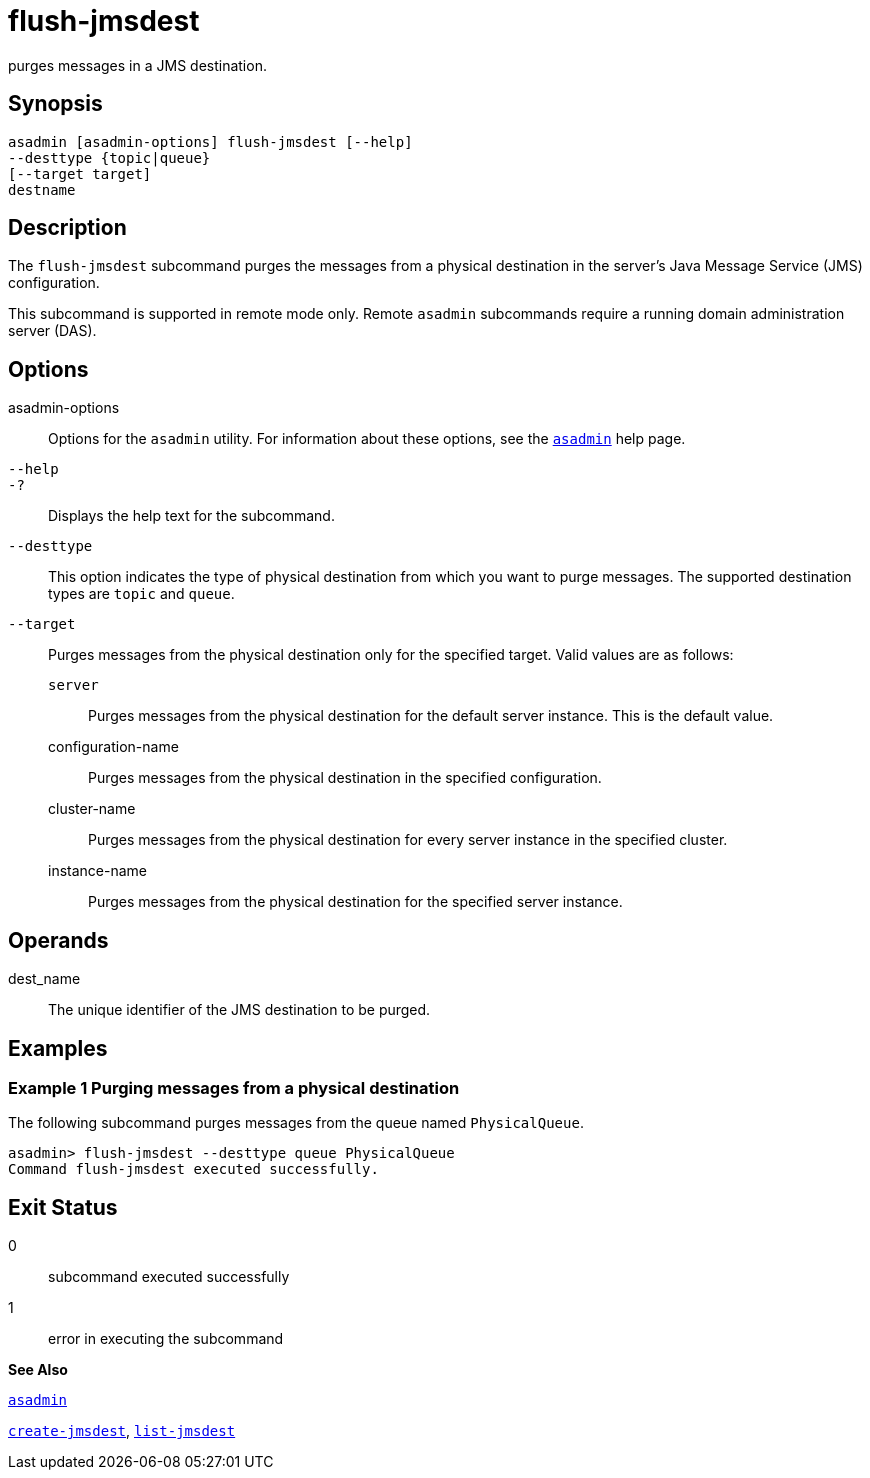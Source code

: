 [[flush-jmsdest]]
= flush-jmsdest

purges messages in a JMS destination.

[[synopsis]]
== Synopsis

[source,shell]
----
asadmin [asadmin-options] flush-jmsdest [--help]
--desttype {topic|queue}
[--target target]
destname
----

[[description]]
== Description

The `flush-jmsdest` subcommand purges the messages from a physical destination in the server's Java Message Service (JMS) configuration.

This subcommand is supported in remote mode only. Remote `asadmin` subcommands require a running domain administration server (DAS).

[[options]]
== Options

asadmin-options::
  Options for the `asadmin` utility. For information about these options, see the xref:asadmin.adoc#asadmin[`asadmin`] help page.
`--help`::
`-?`::
  Displays the help text for the subcommand.
`--desttype`::
  This option indicates the type of physical destination from which you want to purge messages. The supported destination types are `topic` and `queue`.
`--target`::
  Purges messages from the physical destination only for the specified target. Valid values are as follows: +
  `server`;;
    Purges messages from the physical destination for the default server instance. This is the default value.
  configuration-name;;
    Purges messages from the physical destination in the specified configuration.
  cluster-name;;
    Purges messages from the physical destination for every server instance in the specified cluster.
  instance-name;;
    Purges messages from the physical destination for the specified server instance.

[[operands]]
== Operands

dest_name::
  The unique identifier of the JMS destination to be purged.

[[examples]]
== Examples

[[example-1]]
=== Example 1 Purging messages from a physical destination

The following subcommand purges messages from the queue named `PhysicalQueue`.

[source,shell]
----
asadmin> flush-jmsdest --desttype queue PhysicalQueue
Command flush-jmsdest executed successfully.
----

[[exit-status]]
== Exit Status

0::
  subcommand executed successfully
1::
  error in executing the subcommand

*See Also*

xref:asadmin.adoc#asadmin[`asadmin`]

xref:create-jmsdest.adoc#create-jmsdest[`create-jmsdest`], xref:list-jmsdest.adoc#list-jmsdest[`list-jmsdest`]


